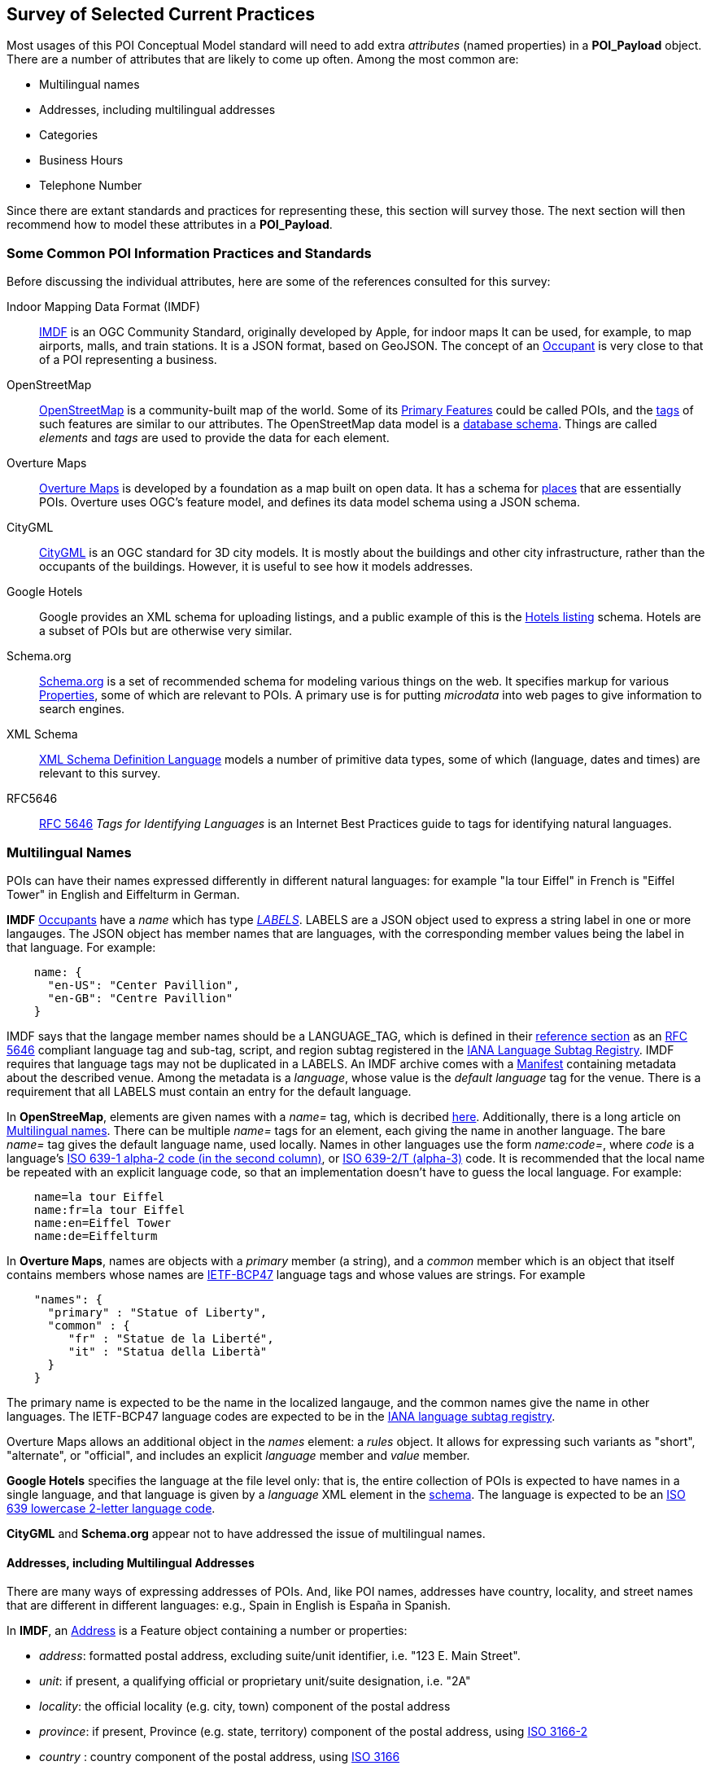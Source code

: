 
[[ug_current_practices_section]]
== Survey of Selected Current Practices

Most usages of this POI Conceptual Model standard will need to add extra _attributes_ (named properties) in a *POI_Payload* object.
There are a number of attributes that are likely to come up often. Among the most common are:

* Multilingual names
* Addresses, including multilingual addresses
* Categories
* Business Hours
* Telephone Number

Since there are extant standards and practices for representing these, this section will survey those.
The next section will then recommend how to model these attributes in a *POI_Payload*.

=== Some Common POI Information Practices and Standards ===

Before discussing the individual attributes, here are some of the references consulted for this survey:

Indoor Mapping Data Format (IMDF)::
https://docs.ogc.org/cs/20-094/[IMDF] is an OGC Community Standard, originally developed by Apple, for indoor maps
It can be used, for example, to map airports, malls, and train stations.
It is a JSON format, based on GeoJSON.
The concept of an https://docs.ogc.org/cs/20-094/Occupant/[Occupant] is very close to that of a POI representing a business.

OpenStreetMap::
https://wiki.openstreetmap.org/wiki/Main_Page[OpenStreetMap] is a community-built map of the world.
Some of its https://wiki.openstreetmap.org/wiki/Map_features[Primary Features] could be called POIs,
and the https://wiki.openstreetmap.org/wiki/Tags[tags] of such features are similar to our attributes.
The OpenStreetMap data model is a https://github.com/openstreetmap/openstreetmap-website/blob/master/db/structure.sql[database schema].
Things are called _elements_ and _tags_ are used to provide the data for each element.

Overture Maps::
https://docs.overturemaps.org/schema/[Overture Maps] is developed by a foundation as a map built on open data.
It has a schema for https://docs.overturemaps.org/schema/reference/places/place/[places] that are essentially POIs.
Overture uses OGC's feature model, and defines its data model schema using a JSON schema.

CityGML::
https://www.ogc.org/standard/citygml/[CityGML] is an OGC standard for 3D city models.
It is mostly about the buildings and other city infrastructure, rather than the occupants of the buildings.
However, it is useful to see how it models addresses.

Google Hotels::
Google provides an XML schema for uploading listings, and a public example of this is the
https://developers.google.com/hotels/hotel-prices/dev-guide/hlf[Hotels listing] schema.
Hotels are a subset of POIs but are otherwise very similar.

Schema.org::
https://schema.org/[Schema.org] is a set of recommended schema for modeling various things on the web.
It specifies markup for various https://schema.org/Property[Properties], some of which are relevant to POIs.
A primary use is for putting _microdata_ into web pages to give information to search engines.

XML Schema::
https://www.w3.org/TR/xmlschema11-2/[XML Schema Definition Language] models a number of primitive data types,
some of which (language, dates and times) are relevant to this survey.

RFC5646::
https://tools.ietf.org/html/rfc5646[RFC 5646] _Tags for Identifying Languages_ is an Internet Best Practices
guide to tags for identifying natural languages.

=== Multilingual Names ===

POIs can have their names expressed differently in different natural languages:
for example "la tour Eiffel" in French is "Eiffel Tower" in English and Eiffelturm in German.

*IMDF* https://docs.ogc.org/cs/20-094/Occupant/index.html[Occupants] have a _name_
which has type https://docs.ogc.org/cs/20-094/Reference/index.html#labels[_LABELS_].
LABELS are a JSON object used to express a string label in one or more langauges.
The JSON object has member names that are languages, with the corresponding
member values being the label in that language.
For example:

```json
    name: {
      "en-US": "Center Pavillion",
      "en-GB": "Centre Pavillion"
    }
```
IMDF says that the langage member names should be a LANGUAGE_TAG, which is
defined in their https://docs.ogc.org/cs/20-094/Reference[reference section]
as an https://tools.ietf.org/html/rfc5646[RFC 5646] compliant language tag and sub-tag, script, and region subtag
registered in the
https://www.iana.org/assignments/language-subtag-registry/language-subtag-registry[IANA Language Subtag Registry].
IMDF requires that language tags may not be duplicated in a LABELS.
An IMDF archive comes with a https://docs.ogc.org/cs/20-094/Manifest[Manifest] containing metadata about the described venue.
Among the metadata is a _language_, whose value is the _default language_ tag for the venue.
There is a requirement that all LABELS must contain an entry for the default language.

In *OpenStreeMap*, elements are given names with a _name=_ tag, which is decribed https://wiki.openstreetmap.org/wiki/Names#Localization[here].
Additionally, there is a long article on https://wiki.openstreetmap.org/wiki/Multilingual_names[Multilingual names].
There can be multiple _name=_ tags for an element, each giving the name in another language.
The bare _name=_ tag gives the default language name, used locally.
Names in other languages use the form _name:code=_, where _code_ is
a language's https://www.loc.gov/standards/iso639-2/php/code_list.php[ISO 639-1 alpha-2 code (in the second column)],
or https://www.loc.gov/standards/iso639-2/php/code_list.php[ISO 639-2/T (alpha-3)] code.
It is recommended that the local name be repeated with an explicit language code,
so that an implementation doesn't have to guess the local language.
For example:

```
    name=la tour Eiffel
    name:fr=la tour Eiffel
    name:en=Eiffel Tower
    name:de=Eiffelturm
```

In *Overture Maps*, names are objects with a _primary_ member (a string), and a _common_ member
which is an object that itself contains members whose names are
https://en.wikipedia.org/wiki/IETF_language_tag[IETF-BCP47] language tags
and whose values are strings.
For example

```json
    "names": {
      "primary" : "Statue of Liberty",
      "common" : {
         "fr" : "Statue de la Liberté",
         "it" : "Statua della Libertà"
      }
    }
```

The primary name is expected to be the name in the localized langauge, and the common names
give the name in other languages.
The IETF-BCP47 language codes are expected to be in the
https://www.iana.org/assignments/language-subtag-registry/language-subtag-registry[IANA language subtag registry].

Overture Maps allows an additional object in the _names_ element: a _rules_ object.
It allows for expressing such variants as "short", "alternate", or "official", and includes
an explicit _language_ member and _value_ member.

*Google Hotels* specifies the language at the file level only:
that is, the entire collection of POIs is expected to have names in a single language,
and that language is given by a _language_ XML element in the https://www.gstatic.com/localfeed/local_feed.xsd[schema].
The language is expected to be an http://www.w3.org/WAI/ER/IG/ert/iso639.htm#2letter[ISO 639 lowercase 2-letter language code].

*CityGML* and *Schema.org* appear not to have addressed the issue of multilingual names.

==== Addresses, including Multilingual Addresses ====

There are many ways of expressing addresses of POIs.
And, like POI names, addresses have country, locality, and street names that are different in different languages:
e.g., Spain in English is España in Spanish.

In *IMDF*, an https://docs.ogc.org/cs/20-094/Address/index.html[Address] is a Feature object
containing a number or properties:

* _address_: formatted postal address, excluding suite/unit identifier, i.e. "123 E. Main Street".
* _unit_: if present, a qualifying official or proprietary unit/suite designation, i.e. "2A"
* _locality_: the official locality (e.g. city, town) component of the postal address
* _province_: if present, Province (e.g. state, territory) component of the postal address, using
https://www.iso.org/standard/72483.html[ISO 3166-2]
* _country_ : country component of the postal address, using
https://www.iso.org/iso-3166-country-codes.html[ISO 3166]
* _postal_code_ : mail sorting code associated with the postal address
* _postal_code_ext_ : mail sorting code extension associated with the postal code
* _postal_code_vanity_ : mail sorting code extension associated with the postal code

There is nothing said about expressing the _address_ or
CityGML appears not to have addressed the issue of internationalized names.
 _locality_ in different languages,
so presumably the local language is expected for those.
By using ISO standards for _province_ and _country_, those can be tranlated into other languages
when converting the codes to full names.

In *OpenStreetMap*, addresses are assigned to elements by giving them values for various _addr:xxx=_ tags,
as described in https://wiki.openstreetmap.org/wiki/Addresses[this article].
The tags are similar to those used by IMDF, but more comprehensive and more structured.
Consult https://wiki.openstreetmap.org/wiki/Map_features#Addresses[here] for the full list.
There is an attempt to fully structure addresses, rather than leaving the street etc. as an unstructured string,
though there is a fallback _addr:full=_ tag for when structuring just doesn't work.
For example:

```
    addr:housenumber=1000
    addr:street=5th Avenue
    addr:city=New York
    addr:state=NY
    addr:country=US
```

For values that can be multilingual, the tags can have a language code added to them after a colon,
just as they were in the _name:code=_ tags of the previous part of this section.
For example:

```
    addr:city:en=Munich
    addr:city_de=München
```

In *Overture Maps*, the https://docs.overturemaps.org/schema/reference/addresses/address/[address schema]
has country, postcode, street, number, and unit, and then a number of "address levels" to capture
all the various levels of administrative areas that might be present, in an ordered by unlabeled way.
An example is:

```json
  "properties": {
    "theme": "addresses",
    "type": "address",
    "version": 0,
    "country": "US",
    "address_levels": [
      {
        "value": "MA"
      },
      {
        "value": "NEWTON CENTRE"
      }
    ],
    "postcode": "02459",
    "street": "COMMONWEALTH AVE",
    "number": "1000"
  }
```

The note that they loosely followed the ideas of https://openaddresses.io/[OpenAddresses].
It appear that they do not explicitly address the issue of multilingual address components.

=== Categories ===


=== Business Hours ===


=== Telephone Number ===
